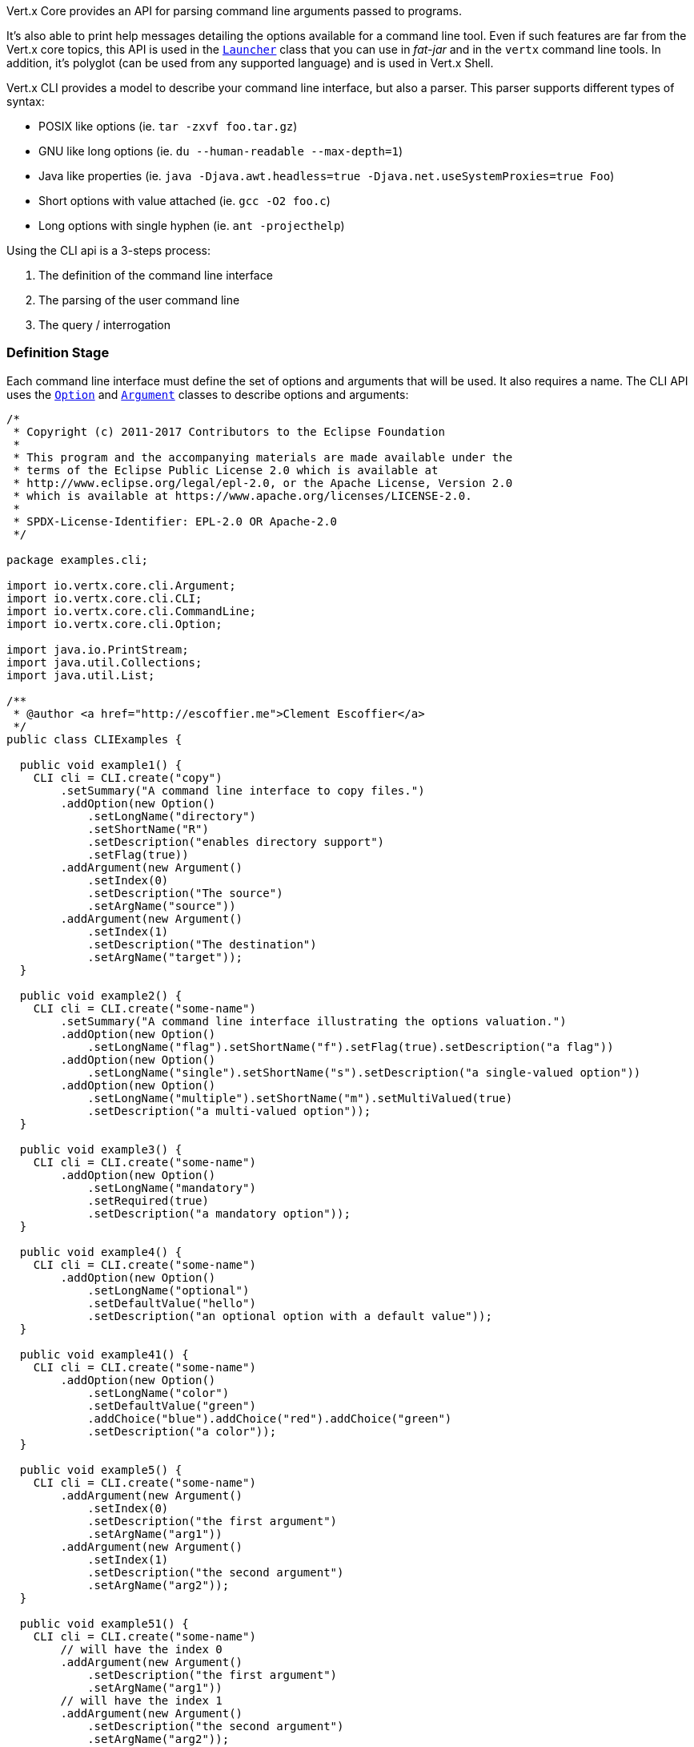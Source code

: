 Vert.x Core provides an API for parsing command line arguments passed to programs.

It's also able to print help
messages detailing the options available for a command line tool. Even if such features are far from
the Vert.x core topics, this API is used in the `link:../../apidocs/io/vertx/core/Launcher.html[Launcher]` class that you can use in _fat-jar_
and in the `vertx` command line tools. In addition, it's polyglot (can be used from any supported language) and is
used in Vert.x Shell.

Vert.x CLI provides a model to describe your command line interface, but also a parser. This parser supports
different types of syntax:

* POSIX like options (ie. `tar -zxvf foo.tar.gz`)
* GNU like long options (ie. `du --human-readable --max-depth=1`)
* Java like properties (ie. `java -Djava.awt.headless=true -Djava.net.useSystemProxies=true Foo`)
* Short options with value attached (ie. `gcc -O2 foo.c`)
* Long options with single hyphen (ie. `ant -projecthelp`)

Using the CLI api is a 3-steps process:

1. The definition of the command line interface
2. The parsing of the user command line
3. The query / interrogation

=== Definition Stage

Each command line interface must define the set of options and arguments that will be used. It also requires a
name. The CLI API uses the `link:../../apidocs/io/vertx/core/cli/Option.html[Option]` and `link:../../apidocs/io/vertx/core/cli/Argument.html[Argument]` classes to
describe options and arguments:

[source,clojure]
----
/*
 * Copyright (c) 2011-2017 Contributors to the Eclipse Foundation
 *
 * This program and the accompanying materials are made available under the
 * terms of the Eclipse Public License 2.0 which is available at
 * http://www.eclipse.org/legal/epl-2.0, or the Apache License, Version 2.0
 * which is available at https://www.apache.org/licenses/LICENSE-2.0.
 *
 * SPDX-License-Identifier: EPL-2.0 OR Apache-2.0
 */

package examples.cli;

import io.vertx.core.cli.Argument;
import io.vertx.core.cli.CLI;
import io.vertx.core.cli.CommandLine;
import io.vertx.core.cli.Option;

import java.io.PrintStream;
import java.util.Collections;
import java.util.List;

/**
 * @author <a href="http://escoffier.me">Clement Escoffier</a>
 */
public class CLIExamples {

  public void example1() {
    CLI cli = CLI.create("copy")
        .setSummary("A command line interface to copy files.")
        .addOption(new Option()
            .setLongName("directory")
            .setShortName("R")
            .setDescription("enables directory support")
            .setFlag(true))
        .addArgument(new Argument()
            .setIndex(0)
            .setDescription("The source")
            .setArgName("source"))
        .addArgument(new Argument()
            .setIndex(1)
            .setDescription("The destination")
            .setArgName("target"));
  }

  public void example2() {
    CLI cli = CLI.create("some-name")
        .setSummary("A command line interface illustrating the options valuation.")
        .addOption(new Option()
            .setLongName("flag").setShortName("f").setFlag(true).setDescription("a flag"))
        .addOption(new Option()
            .setLongName("single").setShortName("s").setDescription("a single-valued option"))
        .addOption(new Option()
            .setLongName("multiple").setShortName("m").setMultiValued(true)
            .setDescription("a multi-valued option"));
  }

  public void example3() {
    CLI cli = CLI.create("some-name")
        .addOption(new Option()
            .setLongName("mandatory")
            .setRequired(true)
            .setDescription("a mandatory option"));
  }

  public void example4() {
    CLI cli = CLI.create("some-name")
        .addOption(new Option()
            .setLongName("optional")
            .setDefaultValue("hello")
            .setDescription("an optional option with a default value"));
  }

  public void example41() {
    CLI cli = CLI.create("some-name")
        .addOption(new Option()
            .setLongName("color")
            .setDefaultValue("green")
            .addChoice("blue").addChoice("red").addChoice("green")
            .setDescription("a color"));
  }

  public void example5() {
    CLI cli = CLI.create("some-name")
        .addArgument(new Argument()
            .setIndex(0)
            .setDescription("the first argument")
            .setArgName("arg1"))
        .addArgument(new Argument()
            .setIndex(1)
            .setDescription("the second argument")
            .setArgName("arg2"));
  }

  public void example51() {
    CLI cli = CLI.create("some-name")
        // will have the index 0
        .addArgument(new Argument()
            .setDescription("the first argument")
            .setArgName("arg1"))
        // will have the index 1
        .addArgument(new Argument()
            .setDescription("the second argument")
            .setArgName("arg2"));
  }

  public void example6() {
    CLI cli = CLI.create("copy")
        .setSummary("A command line interface to copy files.")
        .addOption(new Option()
            .setLongName("directory")
            .setShortName("R")
            .setDescription("enables directory support")
            .setFlag(true))
        .addArgument(new Argument()
            .setIndex(0)
            .setDescription("The source")
            .setArgName("source"))
        .addArgument(new Argument()
            .setIndex(0)
            .setDescription("The destination")
            .setArgName("target"));

    StringBuilder builder = new StringBuilder();
    cli.usage(builder);
  }

  public void example7(CLI cli, List<String> userCommandLineArguments) {
    CommandLine commandLine = cli.parse(userCommandLineArguments);
  }

  public void example8(CLI cli, List<String> userCommandLineArguments) {
    CommandLine commandLine = cli.parse(userCommandLineArguments);
    String opt = commandLine.getOptionValue("my-option");
    boolean flag = commandLine.isFlagEnabled("my-flag");
    String arg0 = commandLine.getArgumentValue(0);
  }

  public void example9(PrintStream stream) {
    CLI cli = CLI.create("test")
        .addOption(
            new Option().setLongName("help").setShortName("h").setFlag(true).setHelp(true))
        .addOption(
            new Option().setLongName("mandatory").setRequired(true));

    CommandLine line = cli.parse(Collections.singletonList("-h"));

    // The parsing does not fail and let you do:
    if (!line.isValid() && line.isAskingForHelp()) {
      StringBuilder builder = new StringBuilder();
      cli.usage(builder);
      stream.print(builder.toString());
    }
  }
}

----

As you can see, you can create a new `link:../../apidocs/io/vertx/core/cli/CLI.html[CLI]` using
`link:../../apidocs/io/vertx/core/cli/CLI.html#create-java.lang.String-[CLI.create]`. The passed string is the name of the CLI. Once created you
can set the summary and description. The summary is intended to be short (one line), while the description can
contain more details. Each option and argument are also added on the `CLI` object using the
`link:../../apidocs/io/vertx/core/cli/CLI.html#addArgument-io.vertx.core.cli.Argument-[addArgument]` and
`link:../../apidocs/io/vertx/core/cli/CLI.html#addOption-io.vertx.core.cli.Option-[addOption]` methods.

==== Options

An `link:../../apidocs/io/vertx/core/cli/Option.html[Option]` is a command line parameter identified by a _key_ present in the user command
line. Options must have at least a long name or a short name. Long name are generally used using a `--` prefix,
while short names are used with a single `-`. Options can get a description displayed in the usage (see below).
Options can receive 0, 1 or several values. An option receiving 0 values is a `flag`, and must be declared using
`link:../../apidocs/io/vertx/core/cli/Option.html#setFlag-boolean-[setFlag]`. By default, options receive a single value, however, you can
configure the option to receive several values using `link:../../apidocs/io/vertx/core/cli/Option.html#setMultiValued-boolean-[setMultiValued]`:

[source,clojure]
----
/*
 * Copyright (c) 2011-2017 Contributors to the Eclipse Foundation
 *
 * This program and the accompanying materials are made available under the
 * terms of the Eclipse Public License 2.0 which is available at
 * http://www.eclipse.org/legal/epl-2.0, or the Apache License, Version 2.0
 * which is available at https://www.apache.org/licenses/LICENSE-2.0.
 *
 * SPDX-License-Identifier: EPL-2.0 OR Apache-2.0
 */

package examples.cli;

import io.vertx.core.cli.Argument;
import io.vertx.core.cli.CLI;
import io.vertx.core.cli.CommandLine;
import io.vertx.core.cli.Option;

import java.io.PrintStream;
import java.util.Collections;
import java.util.List;

/**
 * @author <a href="http://escoffier.me">Clement Escoffier</a>
 */
public class CLIExamples {

  public void example1() {
    CLI cli = CLI.create("copy")
        .setSummary("A command line interface to copy files.")
        .addOption(new Option()
            .setLongName("directory")
            .setShortName("R")
            .setDescription("enables directory support")
            .setFlag(true))
        .addArgument(new Argument()
            .setIndex(0)
            .setDescription("The source")
            .setArgName("source"))
        .addArgument(new Argument()
            .setIndex(1)
            .setDescription("The destination")
            .setArgName("target"));
  }

  public void example2() {
    CLI cli = CLI.create("some-name")
        .setSummary("A command line interface illustrating the options valuation.")
        .addOption(new Option()
            .setLongName("flag").setShortName("f").setFlag(true).setDescription("a flag"))
        .addOption(new Option()
            .setLongName("single").setShortName("s").setDescription("a single-valued option"))
        .addOption(new Option()
            .setLongName("multiple").setShortName("m").setMultiValued(true)
            .setDescription("a multi-valued option"));
  }

  public void example3() {
    CLI cli = CLI.create("some-name")
        .addOption(new Option()
            .setLongName("mandatory")
            .setRequired(true)
            .setDescription("a mandatory option"));
  }

  public void example4() {
    CLI cli = CLI.create("some-name")
        .addOption(new Option()
            .setLongName("optional")
            .setDefaultValue("hello")
            .setDescription("an optional option with a default value"));
  }

  public void example41() {
    CLI cli = CLI.create("some-name")
        .addOption(new Option()
            .setLongName("color")
            .setDefaultValue("green")
            .addChoice("blue").addChoice("red").addChoice("green")
            .setDescription("a color"));
  }

  public void example5() {
    CLI cli = CLI.create("some-name")
        .addArgument(new Argument()
            .setIndex(0)
            .setDescription("the first argument")
            .setArgName("arg1"))
        .addArgument(new Argument()
            .setIndex(1)
            .setDescription("the second argument")
            .setArgName("arg2"));
  }

  public void example51() {
    CLI cli = CLI.create("some-name")
        // will have the index 0
        .addArgument(new Argument()
            .setDescription("the first argument")
            .setArgName("arg1"))
        // will have the index 1
        .addArgument(new Argument()
            .setDescription("the second argument")
            .setArgName("arg2"));
  }

  public void example6() {
    CLI cli = CLI.create("copy")
        .setSummary("A command line interface to copy files.")
        .addOption(new Option()
            .setLongName("directory")
            .setShortName("R")
            .setDescription("enables directory support")
            .setFlag(true))
        .addArgument(new Argument()
            .setIndex(0)
            .setDescription("The source")
            .setArgName("source"))
        .addArgument(new Argument()
            .setIndex(0)
            .setDescription("The destination")
            .setArgName("target"));

    StringBuilder builder = new StringBuilder();
    cli.usage(builder);
  }

  public void example7(CLI cli, List<String> userCommandLineArguments) {
    CommandLine commandLine = cli.parse(userCommandLineArguments);
  }

  public void example8(CLI cli, List<String> userCommandLineArguments) {
    CommandLine commandLine = cli.parse(userCommandLineArguments);
    String opt = commandLine.getOptionValue("my-option");
    boolean flag = commandLine.isFlagEnabled("my-flag");
    String arg0 = commandLine.getArgumentValue(0);
  }

  public void example9(PrintStream stream) {
    CLI cli = CLI.create("test")
        .addOption(
            new Option().setLongName("help").setShortName("h").setFlag(true).setHelp(true))
        .addOption(
            new Option().setLongName("mandatory").setRequired(true));

    CommandLine line = cli.parse(Collections.singletonList("-h"));

    // The parsing does not fail and let you do:
    if (!line.isValid() && line.isAskingForHelp()) {
      StringBuilder builder = new StringBuilder();
      cli.usage(builder);
      stream.print(builder.toString());
    }
  }
}

----

Options can be marked as mandatory. A mandatory option not set in the user command line throws an exception during
the parsing:

[source,clojure]
----
/*
 * Copyright (c) 2011-2017 Contributors to the Eclipse Foundation
 *
 * This program and the accompanying materials are made available under the
 * terms of the Eclipse Public License 2.0 which is available at
 * http://www.eclipse.org/legal/epl-2.0, or the Apache License, Version 2.0
 * which is available at https://www.apache.org/licenses/LICENSE-2.0.
 *
 * SPDX-License-Identifier: EPL-2.0 OR Apache-2.0
 */

package examples.cli;

import io.vertx.core.cli.Argument;
import io.vertx.core.cli.CLI;
import io.vertx.core.cli.CommandLine;
import io.vertx.core.cli.Option;

import java.io.PrintStream;
import java.util.Collections;
import java.util.List;

/**
 * @author <a href="http://escoffier.me">Clement Escoffier</a>
 */
public class CLIExamples {

  public void example1() {
    CLI cli = CLI.create("copy")
        .setSummary("A command line interface to copy files.")
        .addOption(new Option()
            .setLongName("directory")
            .setShortName("R")
            .setDescription("enables directory support")
            .setFlag(true))
        .addArgument(new Argument()
            .setIndex(0)
            .setDescription("The source")
            .setArgName("source"))
        .addArgument(new Argument()
            .setIndex(1)
            .setDescription("The destination")
            .setArgName("target"));
  }

  public void example2() {
    CLI cli = CLI.create("some-name")
        .setSummary("A command line interface illustrating the options valuation.")
        .addOption(new Option()
            .setLongName("flag").setShortName("f").setFlag(true).setDescription("a flag"))
        .addOption(new Option()
            .setLongName("single").setShortName("s").setDescription("a single-valued option"))
        .addOption(new Option()
            .setLongName("multiple").setShortName("m").setMultiValued(true)
            .setDescription("a multi-valued option"));
  }

  public void example3() {
    CLI cli = CLI.create("some-name")
        .addOption(new Option()
            .setLongName("mandatory")
            .setRequired(true)
            .setDescription("a mandatory option"));
  }

  public void example4() {
    CLI cli = CLI.create("some-name")
        .addOption(new Option()
            .setLongName("optional")
            .setDefaultValue("hello")
            .setDescription("an optional option with a default value"));
  }

  public void example41() {
    CLI cli = CLI.create("some-name")
        .addOption(new Option()
            .setLongName("color")
            .setDefaultValue("green")
            .addChoice("blue").addChoice("red").addChoice("green")
            .setDescription("a color"));
  }

  public void example5() {
    CLI cli = CLI.create("some-name")
        .addArgument(new Argument()
            .setIndex(0)
            .setDescription("the first argument")
            .setArgName("arg1"))
        .addArgument(new Argument()
            .setIndex(1)
            .setDescription("the second argument")
            .setArgName("arg2"));
  }

  public void example51() {
    CLI cli = CLI.create("some-name")
        // will have the index 0
        .addArgument(new Argument()
            .setDescription("the first argument")
            .setArgName("arg1"))
        // will have the index 1
        .addArgument(new Argument()
            .setDescription("the second argument")
            .setArgName("arg2"));
  }

  public void example6() {
    CLI cli = CLI.create("copy")
        .setSummary("A command line interface to copy files.")
        .addOption(new Option()
            .setLongName("directory")
            .setShortName("R")
            .setDescription("enables directory support")
            .setFlag(true))
        .addArgument(new Argument()
            .setIndex(0)
            .setDescription("The source")
            .setArgName("source"))
        .addArgument(new Argument()
            .setIndex(0)
            .setDescription("The destination")
            .setArgName("target"));

    StringBuilder builder = new StringBuilder();
    cli.usage(builder);
  }

  public void example7(CLI cli, List<String> userCommandLineArguments) {
    CommandLine commandLine = cli.parse(userCommandLineArguments);
  }

  public void example8(CLI cli, List<String> userCommandLineArguments) {
    CommandLine commandLine = cli.parse(userCommandLineArguments);
    String opt = commandLine.getOptionValue("my-option");
    boolean flag = commandLine.isFlagEnabled("my-flag");
    String arg0 = commandLine.getArgumentValue(0);
  }

  public void example9(PrintStream stream) {
    CLI cli = CLI.create("test")
        .addOption(
            new Option().setLongName("help").setShortName("h").setFlag(true).setHelp(true))
        .addOption(
            new Option().setLongName("mandatory").setRequired(true));

    CommandLine line = cli.parse(Collections.singletonList("-h"));

    // The parsing does not fail and let you do:
    if (!line.isValid() && line.isAskingForHelp()) {
      StringBuilder builder = new StringBuilder();
      cli.usage(builder);
      stream.print(builder.toString());
    }
  }
}

----

Non-mandatory options can have a _default value_. This value would be used if the user does not set the option in
the command line:

[source,clojure]
----
/*
 * Copyright (c) 2011-2017 Contributors to the Eclipse Foundation
 *
 * This program and the accompanying materials are made available under the
 * terms of the Eclipse Public License 2.0 which is available at
 * http://www.eclipse.org/legal/epl-2.0, or the Apache License, Version 2.0
 * which is available at https://www.apache.org/licenses/LICENSE-2.0.
 *
 * SPDX-License-Identifier: EPL-2.0 OR Apache-2.0
 */

package examples.cli;

import io.vertx.core.cli.Argument;
import io.vertx.core.cli.CLI;
import io.vertx.core.cli.CommandLine;
import io.vertx.core.cli.Option;

import java.io.PrintStream;
import java.util.Collections;
import java.util.List;

/**
 * @author <a href="http://escoffier.me">Clement Escoffier</a>
 */
public class CLIExamples {

  public void example1() {
    CLI cli = CLI.create("copy")
        .setSummary("A command line interface to copy files.")
        .addOption(new Option()
            .setLongName("directory")
            .setShortName("R")
            .setDescription("enables directory support")
            .setFlag(true))
        .addArgument(new Argument()
            .setIndex(0)
            .setDescription("The source")
            .setArgName("source"))
        .addArgument(new Argument()
            .setIndex(1)
            .setDescription("The destination")
            .setArgName("target"));
  }

  public void example2() {
    CLI cli = CLI.create("some-name")
        .setSummary("A command line interface illustrating the options valuation.")
        .addOption(new Option()
            .setLongName("flag").setShortName("f").setFlag(true).setDescription("a flag"))
        .addOption(new Option()
            .setLongName("single").setShortName("s").setDescription("a single-valued option"))
        .addOption(new Option()
            .setLongName("multiple").setShortName("m").setMultiValued(true)
            .setDescription("a multi-valued option"));
  }

  public void example3() {
    CLI cli = CLI.create("some-name")
        .addOption(new Option()
            .setLongName("mandatory")
            .setRequired(true)
            .setDescription("a mandatory option"));
  }

  public void example4() {
    CLI cli = CLI.create("some-name")
        .addOption(new Option()
            .setLongName("optional")
            .setDefaultValue("hello")
            .setDescription("an optional option with a default value"));
  }

  public void example41() {
    CLI cli = CLI.create("some-name")
        .addOption(new Option()
            .setLongName("color")
            .setDefaultValue("green")
            .addChoice("blue").addChoice("red").addChoice("green")
            .setDescription("a color"));
  }

  public void example5() {
    CLI cli = CLI.create("some-name")
        .addArgument(new Argument()
            .setIndex(0)
            .setDescription("the first argument")
            .setArgName("arg1"))
        .addArgument(new Argument()
            .setIndex(1)
            .setDescription("the second argument")
            .setArgName("arg2"));
  }

  public void example51() {
    CLI cli = CLI.create("some-name")
        // will have the index 0
        .addArgument(new Argument()
            .setDescription("the first argument")
            .setArgName("arg1"))
        // will have the index 1
        .addArgument(new Argument()
            .setDescription("the second argument")
            .setArgName("arg2"));
  }

  public void example6() {
    CLI cli = CLI.create("copy")
        .setSummary("A command line interface to copy files.")
        .addOption(new Option()
            .setLongName("directory")
            .setShortName("R")
            .setDescription("enables directory support")
            .setFlag(true))
        .addArgument(new Argument()
            .setIndex(0)
            .setDescription("The source")
            .setArgName("source"))
        .addArgument(new Argument()
            .setIndex(0)
            .setDescription("The destination")
            .setArgName("target"));

    StringBuilder builder = new StringBuilder();
    cli.usage(builder);
  }

  public void example7(CLI cli, List<String> userCommandLineArguments) {
    CommandLine commandLine = cli.parse(userCommandLineArguments);
  }

  public void example8(CLI cli, List<String> userCommandLineArguments) {
    CommandLine commandLine = cli.parse(userCommandLineArguments);
    String opt = commandLine.getOptionValue("my-option");
    boolean flag = commandLine.isFlagEnabled("my-flag");
    String arg0 = commandLine.getArgumentValue(0);
  }

  public void example9(PrintStream stream) {
    CLI cli = CLI.create("test")
        .addOption(
            new Option().setLongName("help").setShortName("h").setFlag(true).setHelp(true))
        .addOption(
            new Option().setLongName("mandatory").setRequired(true));

    CommandLine line = cli.parse(Collections.singletonList("-h"));

    // The parsing does not fail and let you do:
    if (!line.isValid() && line.isAskingForHelp()) {
      StringBuilder builder = new StringBuilder();
      cli.usage(builder);
      stream.print(builder.toString());
    }
  }
}

----

An option can be _hidden_ using the `link:../../apidocs/io/vertx/core/cli/Option.html#setHidden-boolean-[setHidden]` method. Hidden option are
not listed in the usage, but can still be used in the user command line (for power-users).

If the option value is contrained to a fixed set, you can set the different acceptable choices:

[source,clojure]
----
/*
 * Copyright (c) 2011-2017 Contributors to the Eclipse Foundation
 *
 * This program and the accompanying materials are made available under the
 * terms of the Eclipse Public License 2.0 which is available at
 * http://www.eclipse.org/legal/epl-2.0, or the Apache License, Version 2.0
 * which is available at https://www.apache.org/licenses/LICENSE-2.0.
 *
 * SPDX-License-Identifier: EPL-2.0 OR Apache-2.0
 */

package examples.cli;

import io.vertx.core.cli.Argument;
import io.vertx.core.cli.CLI;
import io.vertx.core.cli.CommandLine;
import io.vertx.core.cli.Option;

import java.io.PrintStream;
import java.util.Collections;
import java.util.List;

/**
 * @author <a href="http://escoffier.me">Clement Escoffier</a>
 */
public class CLIExamples {

  public void example1() {
    CLI cli = CLI.create("copy")
        .setSummary("A command line interface to copy files.")
        .addOption(new Option()
            .setLongName("directory")
            .setShortName("R")
            .setDescription("enables directory support")
            .setFlag(true))
        .addArgument(new Argument()
            .setIndex(0)
            .setDescription("The source")
            .setArgName("source"))
        .addArgument(new Argument()
            .setIndex(1)
            .setDescription("The destination")
            .setArgName("target"));
  }

  public void example2() {
    CLI cli = CLI.create("some-name")
        .setSummary("A command line interface illustrating the options valuation.")
        .addOption(new Option()
            .setLongName("flag").setShortName("f").setFlag(true).setDescription("a flag"))
        .addOption(new Option()
            .setLongName("single").setShortName("s").setDescription("a single-valued option"))
        .addOption(new Option()
            .setLongName("multiple").setShortName("m").setMultiValued(true)
            .setDescription("a multi-valued option"));
  }

  public void example3() {
    CLI cli = CLI.create("some-name")
        .addOption(new Option()
            .setLongName("mandatory")
            .setRequired(true)
            .setDescription("a mandatory option"));
  }

  public void example4() {
    CLI cli = CLI.create("some-name")
        .addOption(new Option()
            .setLongName("optional")
            .setDefaultValue("hello")
            .setDescription("an optional option with a default value"));
  }

  public void example41() {
    CLI cli = CLI.create("some-name")
        .addOption(new Option()
            .setLongName("color")
            .setDefaultValue("green")
            .addChoice("blue").addChoice("red").addChoice("green")
            .setDescription("a color"));
  }

  public void example5() {
    CLI cli = CLI.create("some-name")
        .addArgument(new Argument()
            .setIndex(0)
            .setDescription("the first argument")
            .setArgName("arg1"))
        .addArgument(new Argument()
            .setIndex(1)
            .setDescription("the second argument")
            .setArgName("arg2"));
  }

  public void example51() {
    CLI cli = CLI.create("some-name")
        // will have the index 0
        .addArgument(new Argument()
            .setDescription("the first argument")
            .setArgName("arg1"))
        // will have the index 1
        .addArgument(new Argument()
            .setDescription("the second argument")
            .setArgName("arg2"));
  }

  public void example6() {
    CLI cli = CLI.create("copy")
        .setSummary("A command line interface to copy files.")
        .addOption(new Option()
            .setLongName("directory")
            .setShortName("R")
            .setDescription("enables directory support")
            .setFlag(true))
        .addArgument(new Argument()
            .setIndex(0)
            .setDescription("The source")
            .setArgName("source"))
        .addArgument(new Argument()
            .setIndex(0)
            .setDescription("The destination")
            .setArgName("target"));

    StringBuilder builder = new StringBuilder();
    cli.usage(builder);
  }

  public void example7(CLI cli, List<String> userCommandLineArguments) {
    CommandLine commandLine = cli.parse(userCommandLineArguments);
  }

  public void example8(CLI cli, List<String> userCommandLineArguments) {
    CommandLine commandLine = cli.parse(userCommandLineArguments);
    String opt = commandLine.getOptionValue("my-option");
    boolean flag = commandLine.isFlagEnabled("my-flag");
    String arg0 = commandLine.getArgumentValue(0);
  }

  public void example9(PrintStream stream) {
    CLI cli = CLI.create("test")
        .addOption(
            new Option().setLongName("help").setShortName("h").setFlag(true).setHelp(true))
        .addOption(
            new Option().setLongName("mandatory").setRequired(true));

    CommandLine line = cli.parse(Collections.singletonList("-h"));

    // The parsing does not fail and let you do:
    if (!line.isValid() && line.isAskingForHelp()) {
      StringBuilder builder = new StringBuilder();
      cli.usage(builder);
      stream.print(builder.toString());
    }
  }
}

----

Options can also be instantiated from their JSON form.

==== Arguments

Unlike options, arguments do not have a _key_ and are identified by their _index_. For example, in
`java com.acme.Foo`, `com.acme.Foo` is an argument.

Arguments do not have a name, there are identified using a 0-based index. The first parameter has the
index `0`:

[source,clojure]
----
/*
 * Copyright (c) 2011-2017 Contributors to the Eclipse Foundation
 *
 * This program and the accompanying materials are made available under the
 * terms of the Eclipse Public License 2.0 which is available at
 * http://www.eclipse.org/legal/epl-2.0, or the Apache License, Version 2.0
 * which is available at https://www.apache.org/licenses/LICENSE-2.0.
 *
 * SPDX-License-Identifier: EPL-2.0 OR Apache-2.0
 */

package examples.cli;

import io.vertx.core.cli.Argument;
import io.vertx.core.cli.CLI;
import io.vertx.core.cli.CommandLine;
import io.vertx.core.cli.Option;

import java.io.PrintStream;
import java.util.Collections;
import java.util.List;

/**
 * @author <a href="http://escoffier.me">Clement Escoffier</a>
 */
public class CLIExamples {

  public void example1() {
    CLI cli = CLI.create("copy")
        .setSummary("A command line interface to copy files.")
        .addOption(new Option()
            .setLongName("directory")
            .setShortName("R")
            .setDescription("enables directory support")
            .setFlag(true))
        .addArgument(new Argument()
            .setIndex(0)
            .setDescription("The source")
            .setArgName("source"))
        .addArgument(new Argument()
            .setIndex(1)
            .setDescription("The destination")
            .setArgName("target"));
  }

  public void example2() {
    CLI cli = CLI.create("some-name")
        .setSummary("A command line interface illustrating the options valuation.")
        .addOption(new Option()
            .setLongName("flag").setShortName("f").setFlag(true).setDescription("a flag"))
        .addOption(new Option()
            .setLongName("single").setShortName("s").setDescription("a single-valued option"))
        .addOption(new Option()
            .setLongName("multiple").setShortName("m").setMultiValued(true)
            .setDescription("a multi-valued option"));
  }

  public void example3() {
    CLI cli = CLI.create("some-name")
        .addOption(new Option()
            .setLongName("mandatory")
            .setRequired(true)
            .setDescription("a mandatory option"));
  }

  public void example4() {
    CLI cli = CLI.create("some-name")
        .addOption(new Option()
            .setLongName("optional")
            .setDefaultValue("hello")
            .setDescription("an optional option with a default value"));
  }

  public void example41() {
    CLI cli = CLI.create("some-name")
        .addOption(new Option()
            .setLongName("color")
            .setDefaultValue("green")
            .addChoice("blue").addChoice("red").addChoice("green")
            .setDescription("a color"));
  }

  public void example5() {
    CLI cli = CLI.create("some-name")
        .addArgument(new Argument()
            .setIndex(0)
            .setDescription("the first argument")
            .setArgName("arg1"))
        .addArgument(new Argument()
            .setIndex(1)
            .setDescription("the second argument")
            .setArgName("arg2"));
  }

  public void example51() {
    CLI cli = CLI.create("some-name")
        // will have the index 0
        .addArgument(new Argument()
            .setDescription("the first argument")
            .setArgName("arg1"))
        // will have the index 1
        .addArgument(new Argument()
            .setDescription("the second argument")
            .setArgName("arg2"));
  }

  public void example6() {
    CLI cli = CLI.create("copy")
        .setSummary("A command line interface to copy files.")
        .addOption(new Option()
            .setLongName("directory")
            .setShortName("R")
            .setDescription("enables directory support")
            .setFlag(true))
        .addArgument(new Argument()
            .setIndex(0)
            .setDescription("The source")
            .setArgName("source"))
        .addArgument(new Argument()
            .setIndex(0)
            .setDescription("The destination")
            .setArgName("target"));

    StringBuilder builder = new StringBuilder();
    cli.usage(builder);
  }

  public void example7(CLI cli, List<String> userCommandLineArguments) {
    CommandLine commandLine = cli.parse(userCommandLineArguments);
  }

  public void example8(CLI cli, List<String> userCommandLineArguments) {
    CommandLine commandLine = cli.parse(userCommandLineArguments);
    String opt = commandLine.getOptionValue("my-option");
    boolean flag = commandLine.isFlagEnabled("my-flag");
    String arg0 = commandLine.getArgumentValue(0);
  }

  public void example9(PrintStream stream) {
    CLI cli = CLI.create("test")
        .addOption(
            new Option().setLongName("help").setShortName("h").setFlag(true).setHelp(true))
        .addOption(
            new Option().setLongName("mandatory").setRequired(true));

    CommandLine line = cli.parse(Collections.singletonList("-h"));

    // The parsing does not fail and let you do:
    if (!line.isValid() && line.isAskingForHelp()) {
      StringBuilder builder = new StringBuilder();
      cli.usage(builder);
      stream.print(builder.toString());
    }
  }
}

----

If you don't set the argument indexes, it computes it automatically by using the declaration order.

[source,clojure]
----
/*
 * Copyright (c) 2011-2017 Contributors to the Eclipse Foundation
 *
 * This program and the accompanying materials are made available under the
 * terms of the Eclipse Public License 2.0 which is available at
 * http://www.eclipse.org/legal/epl-2.0, or the Apache License, Version 2.0
 * which is available at https://www.apache.org/licenses/LICENSE-2.0.
 *
 * SPDX-License-Identifier: EPL-2.0 OR Apache-2.0
 */

package examples.cli;

import io.vertx.core.cli.Argument;
import io.vertx.core.cli.CLI;
import io.vertx.core.cli.CommandLine;
import io.vertx.core.cli.Option;

import java.io.PrintStream;
import java.util.Collections;
import java.util.List;

/**
 * @author <a href="http://escoffier.me">Clement Escoffier</a>
 */
public class CLIExamples {

  public void example1() {
    CLI cli = CLI.create("copy")
        .setSummary("A command line interface to copy files.")
        .addOption(new Option()
            .setLongName("directory")
            .setShortName("R")
            .setDescription("enables directory support")
            .setFlag(true))
        .addArgument(new Argument()
            .setIndex(0)
            .setDescription("The source")
            .setArgName("source"))
        .addArgument(new Argument()
            .setIndex(1)
            .setDescription("The destination")
            .setArgName("target"));
  }

  public void example2() {
    CLI cli = CLI.create("some-name")
        .setSummary("A command line interface illustrating the options valuation.")
        .addOption(new Option()
            .setLongName("flag").setShortName("f").setFlag(true).setDescription("a flag"))
        .addOption(new Option()
            .setLongName("single").setShortName("s").setDescription("a single-valued option"))
        .addOption(new Option()
            .setLongName("multiple").setShortName("m").setMultiValued(true)
            .setDescription("a multi-valued option"));
  }

  public void example3() {
    CLI cli = CLI.create("some-name")
        .addOption(new Option()
            .setLongName("mandatory")
            .setRequired(true)
            .setDescription("a mandatory option"));
  }

  public void example4() {
    CLI cli = CLI.create("some-name")
        .addOption(new Option()
            .setLongName("optional")
            .setDefaultValue("hello")
            .setDescription("an optional option with a default value"));
  }

  public void example41() {
    CLI cli = CLI.create("some-name")
        .addOption(new Option()
            .setLongName("color")
            .setDefaultValue("green")
            .addChoice("blue").addChoice("red").addChoice("green")
            .setDescription("a color"));
  }

  public void example5() {
    CLI cli = CLI.create("some-name")
        .addArgument(new Argument()
            .setIndex(0)
            .setDescription("the first argument")
            .setArgName("arg1"))
        .addArgument(new Argument()
            .setIndex(1)
            .setDescription("the second argument")
            .setArgName("arg2"));
  }

  public void example51() {
    CLI cli = CLI.create("some-name")
        // will have the index 0
        .addArgument(new Argument()
            .setDescription("the first argument")
            .setArgName("arg1"))
        // will have the index 1
        .addArgument(new Argument()
            .setDescription("the second argument")
            .setArgName("arg2"));
  }

  public void example6() {
    CLI cli = CLI.create("copy")
        .setSummary("A command line interface to copy files.")
        .addOption(new Option()
            .setLongName("directory")
            .setShortName("R")
            .setDescription("enables directory support")
            .setFlag(true))
        .addArgument(new Argument()
            .setIndex(0)
            .setDescription("The source")
            .setArgName("source"))
        .addArgument(new Argument()
            .setIndex(0)
            .setDescription("The destination")
            .setArgName("target"));

    StringBuilder builder = new StringBuilder();
    cli.usage(builder);
  }

  public void example7(CLI cli, List<String> userCommandLineArguments) {
    CommandLine commandLine = cli.parse(userCommandLineArguments);
  }

  public void example8(CLI cli, List<String> userCommandLineArguments) {
    CommandLine commandLine = cli.parse(userCommandLineArguments);
    String opt = commandLine.getOptionValue("my-option");
    boolean flag = commandLine.isFlagEnabled("my-flag");
    String arg0 = commandLine.getArgumentValue(0);
  }

  public void example9(PrintStream stream) {
    CLI cli = CLI.create("test")
        .addOption(
            new Option().setLongName("help").setShortName("h").setFlag(true).setHelp(true))
        .addOption(
            new Option().setLongName("mandatory").setRequired(true));

    CommandLine line = cli.parse(Collections.singletonList("-h"));

    // The parsing does not fail and let you do:
    if (!line.isValid() && line.isAskingForHelp()) {
      StringBuilder builder = new StringBuilder();
      cli.usage(builder);
      stream.print(builder.toString());
    }
  }
}

----

The `argName` is optional and used in the usage message.

As options, `link:../../apidocs/io/vertx/core/cli/Argument.html[Argument]` can:

* be hidden using `link:../../apidocs/io/vertx/core/cli/Argument.html#setHidden-boolean-[setHidden]`
* be mandatory using `link:../../apidocs/io/vertx/core/cli/Argument.html#setRequired-boolean-[setRequired]`
* have a default value using `link:../../apidocs/io/vertx/core/cli/Argument.html#setDefaultValue-java.lang.String-[setDefaultValue]`
* receive several values using `link:../../apidocs/io/vertx/core/cli/Argument.html#setMultiValued-boolean-[setMultiValued]` - only the last argument
can be multi-valued.

Arguments can also be instantiated from their JSON form.

==== Usage generation

Once your `link:../../apidocs/io/vertx/core/cli/CLI.html[CLI]` instance is configured, you can generate the _usage_ message:

[source,clojure]
----
/*
 * Copyright (c) 2011-2017 Contributors to the Eclipse Foundation
 *
 * This program and the accompanying materials are made available under the
 * terms of the Eclipse Public License 2.0 which is available at
 * http://www.eclipse.org/legal/epl-2.0, or the Apache License, Version 2.0
 * which is available at https://www.apache.org/licenses/LICENSE-2.0.
 *
 * SPDX-License-Identifier: EPL-2.0 OR Apache-2.0
 */

package examples.cli;

import io.vertx.core.cli.Argument;
import io.vertx.core.cli.CLI;
import io.vertx.core.cli.CommandLine;
import io.vertx.core.cli.Option;

import java.io.PrintStream;
import java.util.Collections;
import java.util.List;

/**
 * @author <a href="http://escoffier.me">Clement Escoffier</a>
 */
public class CLIExamples {

  public void example1() {
    CLI cli = CLI.create("copy")
        .setSummary("A command line interface to copy files.")
        .addOption(new Option()
            .setLongName("directory")
            .setShortName("R")
            .setDescription("enables directory support")
            .setFlag(true))
        .addArgument(new Argument()
            .setIndex(0)
            .setDescription("The source")
            .setArgName("source"))
        .addArgument(new Argument()
            .setIndex(1)
            .setDescription("The destination")
            .setArgName("target"));
  }

  public void example2() {
    CLI cli = CLI.create("some-name")
        .setSummary("A command line interface illustrating the options valuation.")
        .addOption(new Option()
            .setLongName("flag").setShortName("f").setFlag(true).setDescription("a flag"))
        .addOption(new Option()
            .setLongName("single").setShortName("s").setDescription("a single-valued option"))
        .addOption(new Option()
            .setLongName("multiple").setShortName("m").setMultiValued(true)
            .setDescription("a multi-valued option"));
  }

  public void example3() {
    CLI cli = CLI.create("some-name")
        .addOption(new Option()
            .setLongName("mandatory")
            .setRequired(true)
            .setDescription("a mandatory option"));
  }

  public void example4() {
    CLI cli = CLI.create("some-name")
        .addOption(new Option()
            .setLongName("optional")
            .setDefaultValue("hello")
            .setDescription("an optional option with a default value"));
  }

  public void example41() {
    CLI cli = CLI.create("some-name")
        .addOption(new Option()
            .setLongName("color")
            .setDefaultValue("green")
            .addChoice("blue").addChoice("red").addChoice("green")
            .setDescription("a color"));
  }

  public void example5() {
    CLI cli = CLI.create("some-name")
        .addArgument(new Argument()
            .setIndex(0)
            .setDescription("the first argument")
            .setArgName("arg1"))
        .addArgument(new Argument()
            .setIndex(1)
            .setDescription("the second argument")
            .setArgName("arg2"));
  }

  public void example51() {
    CLI cli = CLI.create("some-name")
        // will have the index 0
        .addArgument(new Argument()
            .setDescription("the first argument")
            .setArgName("arg1"))
        // will have the index 1
        .addArgument(new Argument()
            .setDescription("the second argument")
            .setArgName("arg2"));
  }

  public void example6() {
    CLI cli = CLI.create("copy")
        .setSummary("A command line interface to copy files.")
        .addOption(new Option()
            .setLongName("directory")
            .setShortName("R")
            .setDescription("enables directory support")
            .setFlag(true))
        .addArgument(new Argument()
            .setIndex(0)
            .setDescription("The source")
            .setArgName("source"))
        .addArgument(new Argument()
            .setIndex(0)
            .setDescription("The destination")
            .setArgName("target"));

    StringBuilder builder = new StringBuilder();
    cli.usage(builder);
  }

  public void example7(CLI cli, List<String> userCommandLineArguments) {
    CommandLine commandLine = cli.parse(userCommandLineArguments);
  }

  public void example8(CLI cli, List<String> userCommandLineArguments) {
    CommandLine commandLine = cli.parse(userCommandLineArguments);
    String opt = commandLine.getOptionValue("my-option");
    boolean flag = commandLine.isFlagEnabled("my-flag");
    String arg0 = commandLine.getArgumentValue(0);
  }

  public void example9(PrintStream stream) {
    CLI cli = CLI.create("test")
        .addOption(
            new Option().setLongName("help").setShortName("h").setFlag(true).setHelp(true))
        .addOption(
            new Option().setLongName("mandatory").setRequired(true));

    CommandLine line = cli.parse(Collections.singletonList("-h"));

    // The parsing does not fail and let you do:
    if (!line.isValid() && line.isAskingForHelp()) {
      StringBuilder builder = new StringBuilder();
      cli.usage(builder);
      stream.print(builder.toString());
    }
  }
}

----

It generates an usage message like this one:

[source]
----
Usage: copy [-R] source target

A command line interface to copy files.

  -R,--directory   enables directory support
----

If you need to tune the usage message, check the `link:../../apidocs/io/vertx/core/cli/UsageMessageFormatter.html[UsageMessageFormatter]` class.

=== Parsing Stage

Once your `link:../../apidocs/io/vertx/core/cli/CLI.html[CLI]` instance is configured, you can parse the user command line to evaluate
each option and argument:

[source,clojure]
----
/*
 * Copyright (c) 2011-2017 Contributors to the Eclipse Foundation
 *
 * This program and the accompanying materials are made available under the
 * terms of the Eclipse Public License 2.0 which is available at
 * http://www.eclipse.org/legal/epl-2.0, or the Apache License, Version 2.0
 * which is available at https://www.apache.org/licenses/LICENSE-2.0.
 *
 * SPDX-License-Identifier: EPL-2.0 OR Apache-2.0
 */

package examples.cli;

import io.vertx.core.cli.Argument;
import io.vertx.core.cli.CLI;
import io.vertx.core.cli.CommandLine;
import io.vertx.core.cli.Option;

import java.io.PrintStream;
import java.util.Collections;
import java.util.List;

/**
 * @author <a href="http://escoffier.me">Clement Escoffier</a>
 */
public class CLIExamples {

  public void example1() {
    CLI cli = CLI.create("copy")
        .setSummary("A command line interface to copy files.")
        .addOption(new Option()
            .setLongName("directory")
            .setShortName("R")
            .setDescription("enables directory support")
            .setFlag(true))
        .addArgument(new Argument()
            .setIndex(0)
            .setDescription("The source")
            .setArgName("source"))
        .addArgument(new Argument()
            .setIndex(1)
            .setDescription("The destination")
            .setArgName("target"));
  }

  public void example2() {
    CLI cli = CLI.create("some-name")
        .setSummary("A command line interface illustrating the options valuation.")
        .addOption(new Option()
            .setLongName("flag").setShortName("f").setFlag(true).setDescription("a flag"))
        .addOption(new Option()
            .setLongName("single").setShortName("s").setDescription("a single-valued option"))
        .addOption(new Option()
            .setLongName("multiple").setShortName("m").setMultiValued(true)
            .setDescription("a multi-valued option"));
  }

  public void example3() {
    CLI cli = CLI.create("some-name")
        .addOption(new Option()
            .setLongName("mandatory")
            .setRequired(true)
            .setDescription("a mandatory option"));
  }

  public void example4() {
    CLI cli = CLI.create("some-name")
        .addOption(new Option()
            .setLongName("optional")
            .setDefaultValue("hello")
            .setDescription("an optional option with a default value"));
  }

  public void example41() {
    CLI cli = CLI.create("some-name")
        .addOption(new Option()
            .setLongName("color")
            .setDefaultValue("green")
            .addChoice("blue").addChoice("red").addChoice("green")
            .setDescription("a color"));
  }

  public void example5() {
    CLI cli = CLI.create("some-name")
        .addArgument(new Argument()
            .setIndex(0)
            .setDescription("the first argument")
            .setArgName("arg1"))
        .addArgument(new Argument()
            .setIndex(1)
            .setDescription("the second argument")
            .setArgName("arg2"));
  }

  public void example51() {
    CLI cli = CLI.create("some-name")
        // will have the index 0
        .addArgument(new Argument()
            .setDescription("the first argument")
            .setArgName("arg1"))
        // will have the index 1
        .addArgument(new Argument()
            .setDescription("the second argument")
            .setArgName("arg2"));
  }

  public void example6() {
    CLI cli = CLI.create("copy")
        .setSummary("A command line interface to copy files.")
        .addOption(new Option()
            .setLongName("directory")
            .setShortName("R")
            .setDescription("enables directory support")
            .setFlag(true))
        .addArgument(new Argument()
            .setIndex(0)
            .setDescription("The source")
            .setArgName("source"))
        .addArgument(new Argument()
            .setIndex(0)
            .setDescription("The destination")
            .setArgName("target"));

    StringBuilder builder = new StringBuilder();
    cli.usage(builder);
  }

  public void example7(CLI cli, List<String> userCommandLineArguments) {
    CommandLine commandLine = cli.parse(userCommandLineArguments);
  }

  public void example8(CLI cli, List<String> userCommandLineArguments) {
    CommandLine commandLine = cli.parse(userCommandLineArguments);
    String opt = commandLine.getOptionValue("my-option");
    boolean flag = commandLine.isFlagEnabled("my-flag");
    String arg0 = commandLine.getArgumentValue(0);
  }

  public void example9(PrintStream stream) {
    CLI cli = CLI.create("test")
        .addOption(
            new Option().setLongName("help").setShortName("h").setFlag(true).setHelp(true))
        .addOption(
            new Option().setLongName("mandatory").setRequired(true));

    CommandLine line = cli.parse(Collections.singletonList("-h"));

    // The parsing does not fail and let you do:
    if (!line.isValid() && line.isAskingForHelp()) {
      StringBuilder builder = new StringBuilder();
      cli.usage(builder);
      stream.print(builder.toString());
    }
  }
}

----

The `link:../../apidocs/io/vertx/core/cli/CLI.html#parse-java.util.List-[parse]` method returns a `link:../../apidocs/io/vertx/core/cli/CommandLine.html[CommandLine]`
object containing the values. By default, it validates the user command line and checks that each mandatory options
and arguments have been set as well as the number of values received by each option. You can disable the
validation by passing `false` as second parameter of `link:../../apidocs/io/vertx/core/cli/CLI.html#parse-java.util.List-boolean-[parse]`.
This is useful if you want to check an argument or option is present even if the parsed command line is invalid.

You can check whether or not the
`link:../../apidocs/io/vertx/core/cli/CommandLine.html[CommandLine]` is valid using `link:../../apidocs/io/vertx/core/cli/CommandLine.html#isValid--[isValid]`.

=== Query / Interrogation Stage

Once parsed, you can retrieve the values of the options and arguments from the
`link:../../apidocs/io/vertx/core/cli/CommandLine.html[CommandLine]` object returned by the `link:../../apidocs/io/vertx/core/cli/CLI.html#parse-java.util.List-[parse]`
method:

[source,clojure]
----
/*
 * Copyright (c) 2011-2017 Contributors to the Eclipse Foundation
 *
 * This program and the accompanying materials are made available under the
 * terms of the Eclipse Public License 2.0 which is available at
 * http://www.eclipse.org/legal/epl-2.0, or the Apache License, Version 2.0
 * which is available at https://www.apache.org/licenses/LICENSE-2.0.
 *
 * SPDX-License-Identifier: EPL-2.0 OR Apache-2.0
 */

package examples.cli;

import io.vertx.core.cli.Argument;
import io.vertx.core.cli.CLI;
import io.vertx.core.cli.CommandLine;
import io.vertx.core.cli.Option;

import java.io.PrintStream;
import java.util.Collections;
import java.util.List;

/**
 * @author <a href="http://escoffier.me">Clement Escoffier</a>
 */
public class CLIExamples {

  public void example1() {
    CLI cli = CLI.create("copy")
        .setSummary("A command line interface to copy files.")
        .addOption(new Option()
            .setLongName("directory")
            .setShortName("R")
            .setDescription("enables directory support")
            .setFlag(true))
        .addArgument(new Argument()
            .setIndex(0)
            .setDescription("The source")
            .setArgName("source"))
        .addArgument(new Argument()
            .setIndex(1)
            .setDescription("The destination")
            .setArgName("target"));
  }

  public void example2() {
    CLI cli = CLI.create("some-name")
        .setSummary("A command line interface illustrating the options valuation.")
        .addOption(new Option()
            .setLongName("flag").setShortName("f").setFlag(true).setDescription("a flag"))
        .addOption(new Option()
            .setLongName("single").setShortName("s").setDescription("a single-valued option"))
        .addOption(new Option()
            .setLongName("multiple").setShortName("m").setMultiValued(true)
            .setDescription("a multi-valued option"));
  }

  public void example3() {
    CLI cli = CLI.create("some-name")
        .addOption(new Option()
            .setLongName("mandatory")
            .setRequired(true)
            .setDescription("a mandatory option"));
  }

  public void example4() {
    CLI cli = CLI.create("some-name")
        .addOption(new Option()
            .setLongName("optional")
            .setDefaultValue("hello")
            .setDescription("an optional option with a default value"));
  }

  public void example41() {
    CLI cli = CLI.create("some-name")
        .addOption(new Option()
            .setLongName("color")
            .setDefaultValue("green")
            .addChoice("blue").addChoice("red").addChoice("green")
            .setDescription("a color"));
  }

  public void example5() {
    CLI cli = CLI.create("some-name")
        .addArgument(new Argument()
            .setIndex(0)
            .setDescription("the first argument")
            .setArgName("arg1"))
        .addArgument(new Argument()
            .setIndex(1)
            .setDescription("the second argument")
            .setArgName("arg2"));
  }

  public void example51() {
    CLI cli = CLI.create("some-name")
        // will have the index 0
        .addArgument(new Argument()
            .setDescription("the first argument")
            .setArgName("arg1"))
        // will have the index 1
        .addArgument(new Argument()
            .setDescription("the second argument")
            .setArgName("arg2"));
  }

  public void example6() {
    CLI cli = CLI.create("copy")
        .setSummary("A command line interface to copy files.")
        .addOption(new Option()
            .setLongName("directory")
            .setShortName("R")
            .setDescription("enables directory support")
            .setFlag(true))
        .addArgument(new Argument()
            .setIndex(0)
            .setDescription("The source")
            .setArgName("source"))
        .addArgument(new Argument()
            .setIndex(0)
            .setDescription("The destination")
            .setArgName("target"));

    StringBuilder builder = new StringBuilder();
    cli.usage(builder);
  }

  public void example7(CLI cli, List<String> userCommandLineArguments) {
    CommandLine commandLine = cli.parse(userCommandLineArguments);
  }

  public void example8(CLI cli, List<String> userCommandLineArguments) {
    CommandLine commandLine = cli.parse(userCommandLineArguments);
    String opt = commandLine.getOptionValue("my-option");
    boolean flag = commandLine.isFlagEnabled("my-flag");
    String arg0 = commandLine.getArgumentValue(0);
  }

  public void example9(PrintStream stream) {
    CLI cli = CLI.create("test")
        .addOption(
            new Option().setLongName("help").setShortName("h").setFlag(true).setHelp(true))
        .addOption(
            new Option().setLongName("mandatory").setRequired(true));

    CommandLine line = cli.parse(Collections.singletonList("-h"));

    // The parsing does not fail and let you do:
    if (!line.isValid() && line.isAskingForHelp()) {
      StringBuilder builder = new StringBuilder();
      cli.usage(builder);
      stream.print(builder.toString());
    }
  }
}

----

One of your option can have been marked as "help". If a user command line enabled a "help" option, the validation
won't failed, but give you the opportunity to check if the user asks for help:

[source,clojure]
----
/*
 * Copyright (c) 2011-2017 Contributors to the Eclipse Foundation
 *
 * This program and the accompanying materials are made available under the
 * terms of the Eclipse Public License 2.0 which is available at
 * http://www.eclipse.org/legal/epl-2.0, or the Apache License, Version 2.0
 * which is available at https://www.apache.org/licenses/LICENSE-2.0.
 *
 * SPDX-License-Identifier: EPL-2.0 OR Apache-2.0
 */

package examples.cli;

import io.vertx.core.cli.Argument;
import io.vertx.core.cli.CLI;
import io.vertx.core.cli.CommandLine;
import io.vertx.core.cli.Option;

import java.io.PrintStream;
import java.util.Collections;
import java.util.List;

/**
 * @author <a href="http://escoffier.me">Clement Escoffier</a>
 */
public class CLIExamples {

  public void example1() {
    CLI cli = CLI.create("copy")
        .setSummary("A command line interface to copy files.")
        .addOption(new Option()
            .setLongName("directory")
            .setShortName("R")
            .setDescription("enables directory support")
            .setFlag(true))
        .addArgument(new Argument()
            .setIndex(0)
            .setDescription("The source")
            .setArgName("source"))
        .addArgument(new Argument()
            .setIndex(1)
            .setDescription("The destination")
            .setArgName("target"));
  }

  public void example2() {
    CLI cli = CLI.create("some-name")
        .setSummary("A command line interface illustrating the options valuation.")
        .addOption(new Option()
            .setLongName("flag").setShortName("f").setFlag(true).setDescription("a flag"))
        .addOption(new Option()
            .setLongName("single").setShortName("s").setDescription("a single-valued option"))
        .addOption(new Option()
            .setLongName("multiple").setShortName("m").setMultiValued(true)
            .setDescription("a multi-valued option"));
  }

  public void example3() {
    CLI cli = CLI.create("some-name")
        .addOption(new Option()
            .setLongName("mandatory")
            .setRequired(true)
            .setDescription("a mandatory option"));
  }

  public void example4() {
    CLI cli = CLI.create("some-name")
        .addOption(new Option()
            .setLongName("optional")
            .setDefaultValue("hello")
            .setDescription("an optional option with a default value"));
  }

  public void example41() {
    CLI cli = CLI.create("some-name")
        .addOption(new Option()
            .setLongName("color")
            .setDefaultValue("green")
            .addChoice("blue").addChoice("red").addChoice("green")
            .setDescription("a color"));
  }

  public void example5() {
    CLI cli = CLI.create("some-name")
        .addArgument(new Argument()
            .setIndex(0)
            .setDescription("the first argument")
            .setArgName("arg1"))
        .addArgument(new Argument()
            .setIndex(1)
            .setDescription("the second argument")
            .setArgName("arg2"));
  }

  public void example51() {
    CLI cli = CLI.create("some-name")
        // will have the index 0
        .addArgument(new Argument()
            .setDescription("the first argument")
            .setArgName("arg1"))
        // will have the index 1
        .addArgument(new Argument()
            .setDescription("the second argument")
            .setArgName("arg2"));
  }

  public void example6() {
    CLI cli = CLI.create("copy")
        .setSummary("A command line interface to copy files.")
        .addOption(new Option()
            .setLongName("directory")
            .setShortName("R")
            .setDescription("enables directory support")
            .setFlag(true))
        .addArgument(new Argument()
            .setIndex(0)
            .setDescription("The source")
            .setArgName("source"))
        .addArgument(new Argument()
            .setIndex(0)
            .setDescription("The destination")
            .setArgName("target"));

    StringBuilder builder = new StringBuilder();
    cli.usage(builder);
  }

  public void example7(CLI cli, List<String> userCommandLineArguments) {
    CommandLine commandLine = cli.parse(userCommandLineArguments);
  }

  public void example8(CLI cli, List<String> userCommandLineArguments) {
    CommandLine commandLine = cli.parse(userCommandLineArguments);
    String opt = commandLine.getOptionValue("my-option");
    boolean flag = commandLine.isFlagEnabled("my-flag");
    String arg0 = commandLine.getArgumentValue(0);
  }

  public void example9(PrintStream stream) {
    CLI cli = CLI.create("test")
        .addOption(
            new Option().setLongName("help").setShortName("h").setFlag(true).setHelp(true))
        .addOption(
            new Option().setLongName("mandatory").setRequired(true));

    CommandLine line = cli.parse(Collections.singletonList("-h"));

    // The parsing does not fail and let you do:
    if (!line.isValid() && line.isAskingForHelp()) {
      StringBuilder builder = new StringBuilder();
      cli.usage(builder);
      stream.print(builder.toString());
    }
  }
}

----

